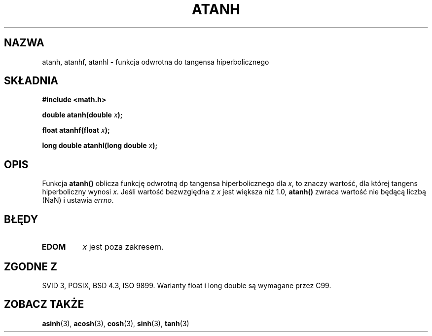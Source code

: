 .\" {PTM/AB/0.1/12-12-1998/"atanh - odwrotność hiperbolicznej funkcji tangens"}
.\" tłumaczenie Adam Byrtek (abyrtek@priv.onet.pl)
.\" Aktualizacja do man-pages 1.67 - Robert Luberda <robert@debian.org>, październik 2004
.\" $Id: atanh.3,v 1.11 2004/10/09 14:51:29 robert Exp $
.\" ------------
.\" Copyright 1993 David Metcalfe (david@prism.demon.co.uk)
.\"
.\" Permission is granted to make and distribute verbatim copies of this
.\" manual provided the copyright notice and this permission notice are
.\" preserved on all copies.
.\"
.\" Permission is granted to copy and distribute modified versions of this
.\" manual under the conditions for verbatim copying, provided that the
.\" entire resulting derived work is distributed under the terms of a
.\" permission notice identical to this one
.\" 
.\" Since the Linux kernel and libraries are constantly changing, this
.\" manual page may be incorrect or out-of-date.  The author(s) assume no
.\" responsibility for errors or omissions, or for damages resulting from
.\" the use of the information contained herein.  The author(s) may not
.\" have taken the same level of care in the production of this manual,
.\" which is licensed free of charge, as they might when working
.\" professionally.
.\" 
.\" Formatted or processed versions of this manual, if unaccompanied by
.\" the source, must acknowledge the copyright and authors of this work.
.\"
.\" References consulted:
.\"     Linux libc source code
.\"     Lewine's _POSIX Programmer's Guide_ (O'Reilly & Associates, 1991)
.\"     386BSD man pages
.\" Modified 1993-07-24 by Rik Faith (faith@cs.unc.edu)
.\" Modified 2002-07-27 by Walter Harms
.\" 	(walter.harms@informatik.uni-oldenburg.de)
.\"
.TH ATANH 3 2002-07-27 "" "Podręcznik programisty Linuksa"
.SH NAZWA
atanh, atanhf, atanhl \- funkcja odwrotna do tangensa hiperbolicznego
.SH SKŁADNIA
.nf
.B #include <math.h>
.sp
.BI "double atanh(double " x );
.sp
.BI "float atanhf(float " x );
.sp
.BI "long double atanhl(long double " x );
.sp 
.fi
.SH OPIS
Funkcja \fBatanh()\fP oblicza funkcję odwrotną dp tangensa hiperbolicznego dla
\fIx\fP, to znaczy wartość, dla której tangens hiperboliczny wynosi \fIx\fP.
Jeśli wartość bezwzględna z \fIx\fP jest większa niż 1.0, \fBatanh()\fP
zwraca wartość nie będącą liczbą (NaN) i ustawia \fIerrno\fP.
.SH BŁĘDY
.TP
.B EDOM
\fIx\fP jest poza zakresem.
.SH "ZGODNE Z"
SVID 3, POSIX, BSD 4.3, ISO 9899.
Warianty float i long double są wymagane przez C99.
.SH "ZOBACZ TAKŻE"
.BR asinh (3),
.BR acosh (3),
.BR cosh (3),
.BR sinh (3),
.BR tanh (3)
